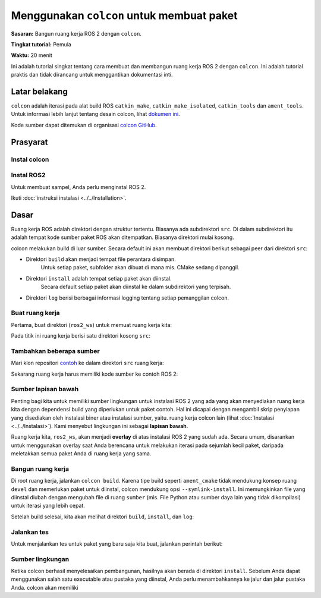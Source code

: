 .. _Colcon:

Menggunakan ``colcon`` untuk membuat paket
==================================

.. isi :: Daftar Isi
    :kedalaman: 2
    :lokal:

**Sasaran:** Bangun ruang kerja ROS 2 dengan ``colcon``.

**Tingkat tutorial:** Pemula

**Waktu:** 20 menit

Ini adalah tutorial singkat tentang cara membuat dan membangun ruang kerja ROS 2 dengan ``colcon``.
Ini adalah tutorial praktis dan tidak dirancang untuk menggantikan dokumentasi inti.

Latar belakang
----------

``colcon`` adalah iterasi pada alat build ROS ``catkin_make``, ``catkin_make_isolated``, ``catkin_tools`` dan ``ament_tools``.
Untuk informasi lebih lanjut tentang desain colcon, lihat `dokumen ini <https://design.ros2.org/articles/build_tool.html>`__.

Kode sumber dapat ditemukan di organisasi `colcon GitHub <https://github.com/colcon>`__.

Prasyarat
-------------

Instal colcon
^^^^^^^^^^^^^^^^

.. blok kode :: bash

     sudo apt install python3-colcon-common-extensions



Instal ROS2
^^^^^^^^^^^^^^^

Untuk membuat sampel, Anda perlu menginstal ROS 2.

Ikuti :doc:`instruksi instalasi <../../Installation>`.

.. perhatian:: Jika menginstal dari paket Debian, tutorial ini memerlukan :ref:`instalasi desktop <linux-install-debians-install-ros-2-packages>`.

Dasar
------

Ruang kerja ROS adalah direktori dengan struktur tertentu.
Biasanya ada subdirektori ``src``.
Di dalam subdirektori itu adalah tempat kode sumber paket ROS akan ditempatkan.
Biasanya direktori mulai kosong.

colcon melakukan build di luar sumber.
Secara default ini akan membuat direktori berikut sebagai peer dari direktori ``src``:

* Direktori ``build`` akan menjadi tempat file perantara disimpan.
   Untuk setiap paket, subfolder akan dibuat di mana mis. CMake sedang dipanggil.
* Direktori ``install`` adalah tempat setiap paket akan diinstal.
   Secara default setiap paket akan diinstal ke dalam subdirektori yang terpisah.
* Direktori ``log`` berisi berbagai informasi logging tentang setiap pemanggilan colcon.

.. catatan:: Dibandingkan dengan catkin tidak ada direktori ``devel``.

Buat ruang kerja
^^^^^^^^^^^^^^^^^^^^^^

Pertama, buat direktori (``ros2_ws``) untuk memuat ruang kerja kita:

.. blok kode :: bash

     mkdir -p ~/ros2_ws/src
     cd ~/ros2_ws


Pada titik ini ruang kerja berisi satu direktori kosong ``src``:

.. blok kode :: bash

     .
     └── src

     1 direktori, 0 file

Tambahkan beberapa sumber
^^^^^^^^^^^^^^^^^^^^

Mari klon repositori `contoh <https://github.com/ros2/examples>`__ ke dalam direktori ``src`` ruang kerja:

.. blok kode :: bash

     git clone https://github.com/ros2/contoh src/contoh -b {REPOS_FILE_BRANCH}

Sekarang ruang kerja harus memiliki kode sumber ke contoh ROS 2:

.. blok kode :: bash

     .
     └── src
         └── contoh
             ├── KONTRIBUSI.md
             ├── LISENSI
             ├── rclcpp
             ├── rclpy
             └── README.md

     4 direktori, 3 file

Sumber lapisan bawah
^^^^^^^^^^^^^^^^^^^^^^

Penting bagi kita untuk memiliki sumber lingkungan untuk instalasi ROS 2 yang ada yang akan menyediakan ruang kerja kita dengan dependensi build yang diperlukan untuk paket contoh.
Hal ini dicapai dengan mengambil skrip penyiapan yang disediakan oleh instalasi biner atau instalasi sumber, yaitu. ruang kerja colcon lain (lihat :doc:`Instalasi <../../Instalasi>`).
Kami menyebut lingkungan ini sebagai **lapisan bawah**.

Ruang kerja kita, ``ros2_ws``, akan menjadi **overlay** di atas instalasi ROS 2 yang sudah ada.
Secara umum, disarankan untuk menggunakan overlay saat Anda berencana untuk melakukan iterasi pada sejumlah kecil paket, daripada meletakkan semua paket Anda di ruang kerja yang sama.

Bangun ruang kerja
^^^^^^^^^^^^^^^^^^^^^^^

.. Perhatian::

    Untuk membangun paket di Windows, Anda harus berada di lingkungan Visual Studio, lihat :ref:`Membuat Kode ROS 2 <windows-dev-build-ros2>` untuk detail lebih lanjut.

Di root ruang kerja, jalankan ``colcon build``.
Karena tipe build seperti ``ament_cmake`` tidak mendukung konsep ruang ``devel`` dan memerlukan paket untuk diinstal, colcon mendukung opsi ``--symlink-install``.
Ini memungkinkan file yang diinstal diubah dengan mengubah file di ruang ``sumber`` (mis. File Python atau sumber daya lain yang tidak dikompilasi) untuk iterasi yang lebih cepat.

.. blok kode :: konsol

   colcon build --symlink-install


Setelah build selesai, kita akan melihat direktori ``build``, ``install``, dan ``log``:

.. blok kode :: bash

     .
     ├── bangun
     ├── pasang
     ├── mencatat
     └── src

     4 direktori, 0 file

.. _colcon-run-the-tests:

Jalankan tes
^^^^^^^^^

Untuk menjalankan tes untuk paket yang baru saja kita buat, jalankan perintah berikut:

.. blok kode :: konsol

   uji colkon

.. _colcon-tutorial-sumber-lingkungan:

Sumber lingkungan
^^^^^^^^^^^^^^^^^^^^^^^^^^^^

Ketika colcon berhasil menyelesaikan pembangunan, hasilnya akan berada di direktori ``install``.
Sebelum Anda dapat menggunakan salah satu executable atau pustaka yang diinstal, Anda perlu menambahkannya ke jalur dan jalur pustaka Anda.
colcon akan memiliki